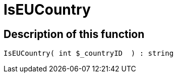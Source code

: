 = IsEUCountry
:keywords: IsEUCountry
:index: false

//  auto generated content Thu, 06 Jul 2017 00:07:35 +0200
== Description of this function

[source,plenty]
----

IsEUCountry( int $_countryID  ) : string

----

